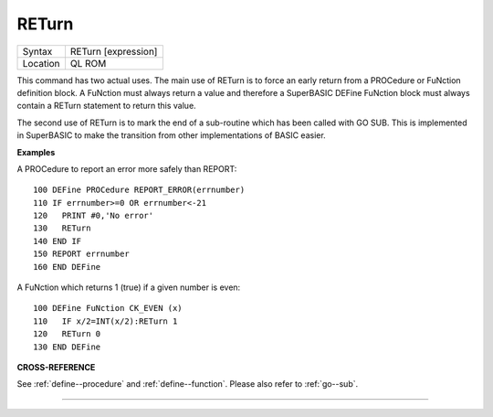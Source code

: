 ..  _return:

RETurn
======

+----------+-------------------------------------------------------------------+
| Syntax   |  RETurn [expression]                                              |
+----------+-------------------------------------------------------------------+
| Location |  QL ROM                                                           |
+----------+-------------------------------------------------------------------+

This command has two actual uses. The main use of RETurn is to force an
early return from a PROCedure or FuNction definition block. A FuNction
must always return a value and therefore a SuperBASIC DEFine FuNction
block must always contain a RETurn
statement to return this value.

The second use of RETurn is to mark the
end of a sub-routine which has been called with GO SUB. This is
implemented in SuperBASIC to make the transition from other
implementations of BASIC easier.

**Examples**

A PROCedure to report an error more safely than REPORT::

    100 DEFine PROCedure REPORT_ERROR(errnumber)
    110 IF errnumber>=0 OR errnumber<-21
    120   PRINT #0,'No error'
    130   RETurn
    140 END IF
    150 REPORT errnumber
    160 END DEFine

A FuNction which returns 1 (true) if a given number is even::

    100 DEFine FuNction CK_EVEN (x)
    110   IF x/2=INT(x/2):RETurn 1
    120   RETurn 0
    130 END DEFine

**CROSS-REFERENCE**

See :ref:`define--procedure` and :ref:`define--function`\ . Please also refer to :ref:`go--sub`\ .

--------------


